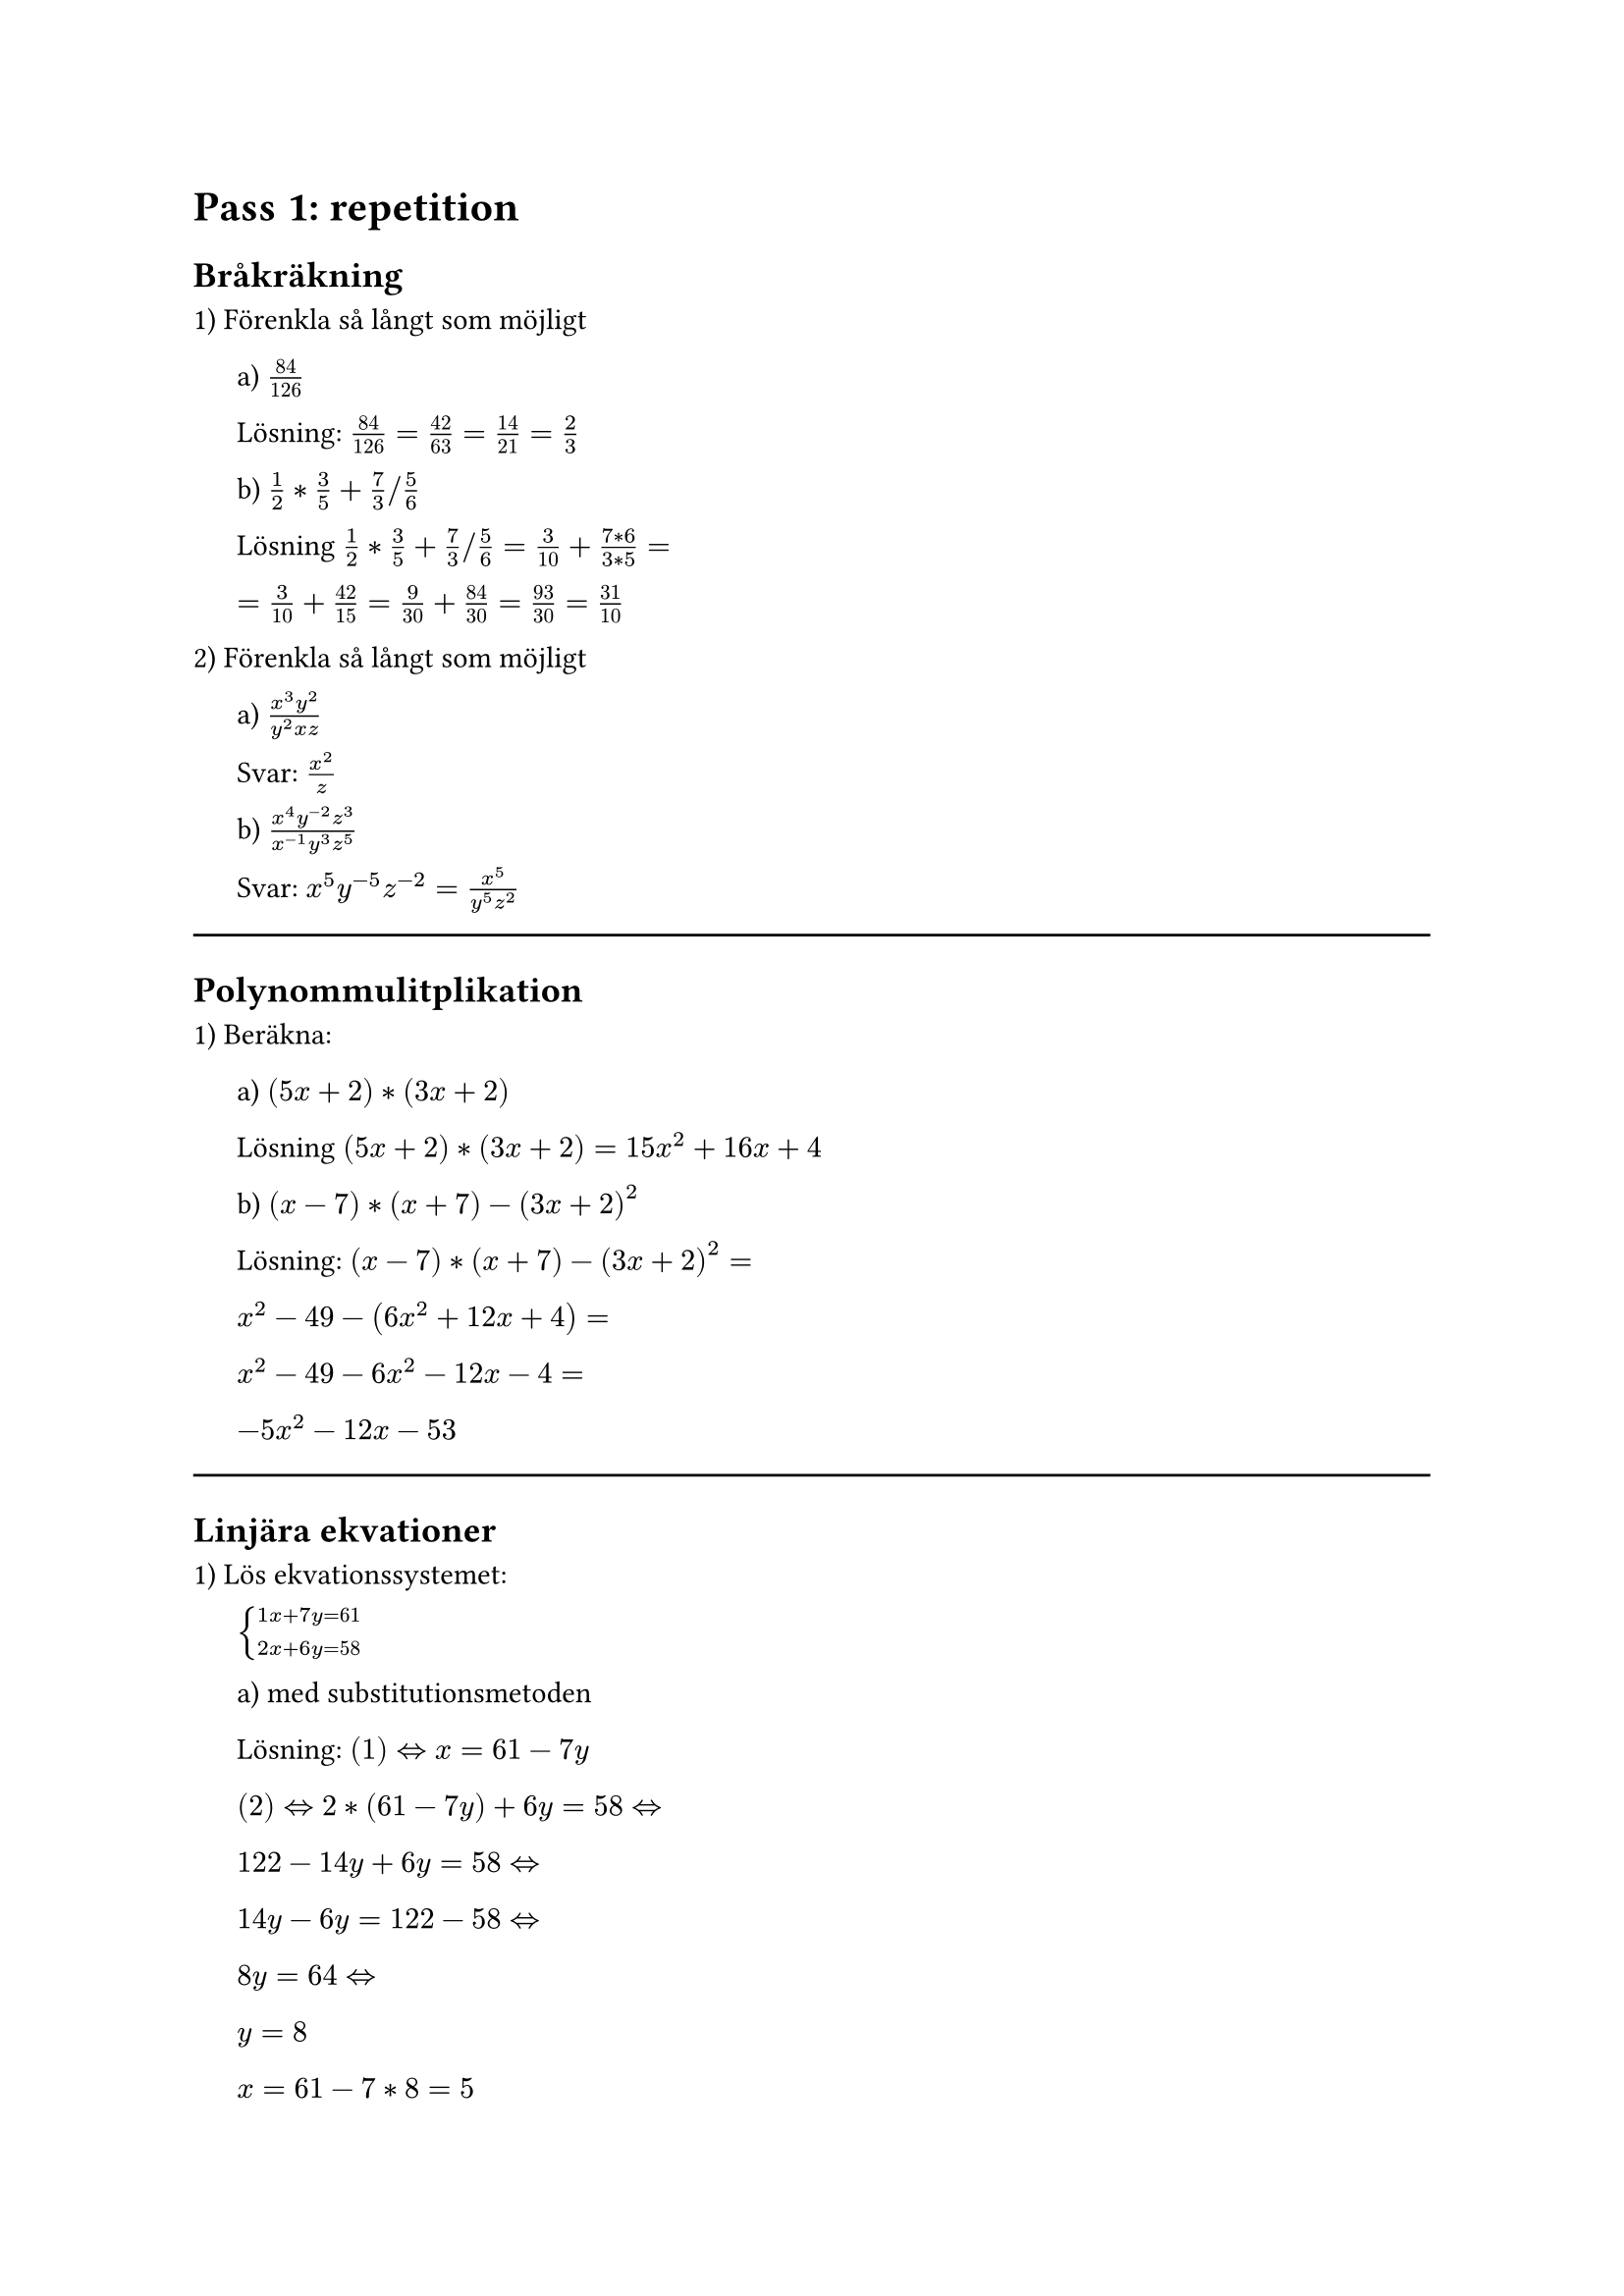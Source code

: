 = Pass 1: repetition
== Bråkräkning
1) Förenkla så långt som möjligt

#pad(left: 16pt)[
  a) $84/126$

  Lösning: $84/126 = 42/63 = 14/21 = 2/3$

  b) $1/2 * 3/5 + 7/3 \/ 5/6$

  Lösning $1/2 * 3/5 + 7/3 \/ 5/6 = 3/10 + (7*6)/(3*5) =$

  $ = 3/10 + 42/15 = 9/30 + 84/30 = 93/30 = 31/10$
]

2) Förenkla så långt som möjligt

#pad(left: 16pt)[
  a) $(x^3 y^2)/(y^2 x z)$

  Svar: $x^2/z$

  b) $(x^4 y^(-2) z^3) / (x^(-1) y^3 z^5)$

  Svar: $x^5 y^(-5) z^(-2) = x^5/(y^5 z^2)$
]

#line(length: 100%)



== Polynommulitplikation

1) Beräkna:

#pad(left: 16pt)[
a) $(5x + 2) * (3x + 2)$

Lösning $(5x + 2) * (3x + 2) = 15x^2 + 16x + 4$

b) $(x - 7) * (x + 7) - (3x + 2)^2$

Lösning: $(x - 7) * (x + 7) - (3x + 2)^2 =$

$x^2 - 49 - (6x^2 + 12x + 4) =$

$x^2 - 49 - 6x^2 - 12x - 4 =$

$-5x^2 - 12x - 53$
]

#line(length: 100%)



== Linjära ekvationer

1) Lös ekvationssystemet:

#pad(left: 16pt)[
$cases(
  1x + 7y = 61,
  2x + 6y = 58,
)$

a) med substitutionsmetoden

Lösning: $(1) <=> x = 61 - 7y$

$(2) <=> 2 * (61 - 7y) + 6y = 58 <=>$

$122 - 14y + 6y = 58 <=>$

$14y - 6y = 122 - 58 <=>$

$8y = 64 <=>$

$y = 8$

$x = 61 - 7 * 8 = 5$

b) med additionsmetoden

Lösning: $(1) * 2: space 2x + 14y = 122$

$(1) * 2 - (2): space 8y = 64 <=> y = 8$

$x = 61 - 7 * 8 = 5$
]

#line(length: 100%)



== Talföljder

1) Givet talföljden: $4, 7, 10, 13$

#pad(left: 16pt)[
a) Vilket är nästkommande tal?

Lösning: $Delta = 3 => "nästa" = 13 + 3 = 16$

b) Kan du ge en formel för ett generellt tal i följden?

Lösning: $a_n = 1 + 3n$
]

2) Givet talföljden: $2, 6, 18, 54$

#pad(left: 16pt)[
  a) Vilket är nästkommande tal?

  Lösning: $k = 6 / 2 = 3 => "nästa" = 54 * 3 = 162$

  b) Kan du ge en formel för ett generellt tal i följden?

  Lösning: $a_n = 2/3 * 3^n$
]

3) Givet talföljden $-4, -2, 2, 8, 16$

#pad(left: 16pt)[
a) Vilket är nästkommande tal?

Lösning: $Delta = 2, 4, 6, 8, ... =>$

$"Nästa tal borde vara 10 större" =>$

$"Nästa" = 16 + 10 = 26$

b) Kan du ge en formel för ett generellt tal i följden?

Lösning: $Delta "är linjär" => "misstänker andragradspolynom"$

$a_n = "b"x^2 + "c"x + d$

$cases(
  a_1 : space b + c + d = -4,
  a_2 : space 4b + 2c + d = -2,
  a_3 : space 9b + 3c + d = 2,
)$

$(4): space (2) - (1): space 3b + c = 2$

$(5): space (3) - 3 * (4): space d = -4$

$(6): space (2) - 2 * (1): 2b - d = 6 <=> b = 1$

$(1): space 1 + c + -4 = -4 <=> c = -1$

$a_n = x^2 - x - 4$
]

#line(length: 100%)



== Problemlösning

1) En rektangel har omkretsen 30cm och ena sidan  är dubbelt så lång som den andra. Hur stor är arean?

#pad(left: 16pt)[
  Lösning: Rita bild! $6x = 30"cm" <=> x = 5"cm"$

  $"Arean" = 2x * x = 10"cm" * 5"cm" = 50"cm"^2$
]

2) En bår kör 40km medströms på 2 timmar och samma sträcka motströms på 5 timmar. Bestäm båtens fart i stilla vatten och strömmens fart.

#pad(left: 16pt)[
  Lösning: Ekvationssystem

  $cases(
    (1) space (b + s) * 2 = 40,
    (2) space (b - s) * 5 = 40,
  ) <=>$

  $cases(
    (1) space 2b + 2s = 40,
    (2) space 5b - 5s = 40,
  )$

  $(2) + (1) * 2.5: space 10b = 140 <=> b = 14$

  $(1): space 2 * 14 + 2s = 40 <=> 2s = 12 <=> s = 6$
]

3) 3 på varandra följande heltal har summan 177, vilka är talen?

#pad(left: 16pt)[
  Lösning: $(n - 1) + n + (n + 1) = 177 <=>$

  $3n = 177 <=> n = 59$

  Svar: $58, 59, 60$
]
